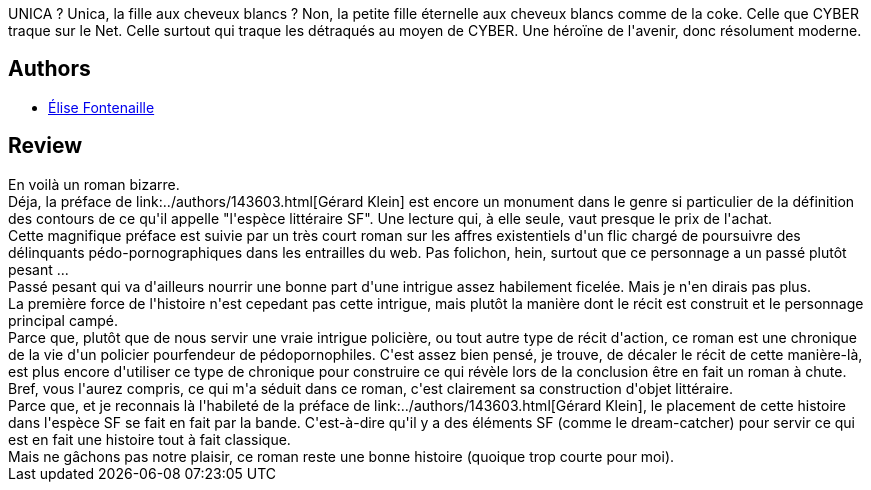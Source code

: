 :jbake-type: post
:jbake-status: published
:jbake-title: Unica
:jbake-tags:  enfant, fantasme, innocence, rayon-imaginaire,_année_2008,_mois_sept.,_note_3,anticipation,read
:jbake-date: 2008-09-22
:jbake-depth: ../../
:jbake-uri: goodreads/books/9782253123514.adoc
:jbake-bigImage: https://i.gr-assets.com/images/S/compressed.photo.goodreads.com/books/1441559343l/4757403._SX98_.jpg
:jbake-smallImage: https://i.gr-assets.com/images/S/compressed.photo.goodreads.com/books/1441559343l/4757403._SY75_.jpg
:jbake-source: https://www.goodreads.com/book/show/4757403
:jbake-style: goodreads goodreads-book

++++
<div class="book-description">
UNICA ? Unica, la fille aux cheveux blancs ? Non, la petite fille éternelle aux cheveux blancs comme de la coke. Celle que CYBER traque sur le Net. Celle surtout qui traque les détraqués au moyen de CYBER. Une héroïne de l'avenir, donc résolument moderne.
</div>
++++


## Authors
* link:../authors/1961204.html[Élise Fontenaille]



## Review

++++
En voilà un roman bizarre.<br/>Déja, la préface de link:../authors/143603.html[Gérard Klein] est encore un monument dans le genre si particulier de la définition des contours de ce qu'il appelle "l'espèce littéraire SF". Une lecture qui, à elle seule, vaut presque le prix de l'achat.<br/>Cette magnifique préface est suivie par un très court roman sur les affres existentiels d'un flic chargé de poursuivre des délinquants pédo-pornographiques dans les entrailles du web. Pas folichon, hein, surtout que ce personnage a un passé plutôt pesant ...<br/>Passé pesant qui va d'ailleurs nourrir une bonne part d'une intrigue assez habilement ficelée. Mais je n'en dirais pas plus.<br/>La première force de l'histoire n'est cepedant pas cette intrigue, mais plutôt la manière dont le récit est construit et le personnage principal campé.<br/>Parce que, plutôt que de nous servir une vraie intrigue policière, ou tout autre type de récit d'action, ce roman est une chronique de la vie d'un policier pourfendeur de pédopornophiles. C'est assez bien pensé, je trouve, de décaler le récit de cette manière-là, est plus encore d'utiliser ce type de chronique pour construire ce qui révèle lors de la conclusion être en fait un roman à chute.<br/>Bref, vous l'aurez compris, ce qui m'a séduit dans ce roman, c'est clairement sa construction d'objet littéraire.<br/>Parce que, et je reconnais là l'habileté de la préface de link:../authors/143603.html[Gérard Klein], le placement de cette histoire dans l'espèce SF se fait en fait par la bande. C'est-à-dire qu'il y a des éléments SF (comme le dream-catcher) pour servir ce qui est en fait une histoire tout à fait classique.<br/>Mais ne gâchons pas notre plaisir, ce roman reste une bonne histoire (quoique trop courte pour moi).
++++